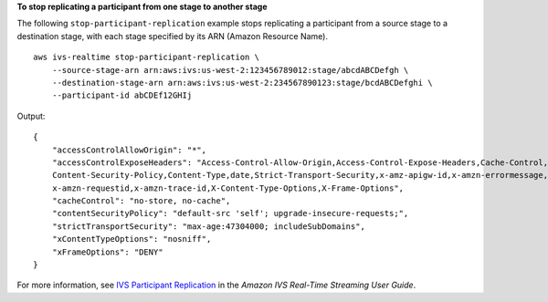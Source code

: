 **To stop replicating a participant from one stage to another stage**

The following ``stop-participant-replication`` example stops replicating a participant from a source stage to a destination stage, with each stage specified by its ARN (Amazon Resource Name). ::

    aws ivs-realtime stop-participant-replication \
        --source-stage-arn arn:aws:ivs:us-west-2:123456789012:stage/abcdABCDefgh \
        --destination-stage-arn arn:aws:ivs:us-west-2:234567890123:stage/bcdABCDefghi \
        --participant-id abCDEf12GHIj

Output::

    {
        "accessControlAllowOrigin": "*",
        "accessControlExposeHeaders": "Access-Control-Allow-Origin,Access-Control-Expose-Headers,Cache-Control,Content-Length, \
        Content-Security-Policy,Content-Type,date,Strict-Transport-Security,x-amz-apigw-id,x-amzn-errormessage,x-amzn-errortype, \
        x-amzn-requestid,x-amzn-trace-id,X-Content-Type-Options,X-Frame-Options",
        "cacheControl": "no-store, no-cache",
        "contentSecurityPolicy": "default-src 'self'; upgrade-insecure-requests;",
        "strictTransportSecurity": "max-age:47304000; includeSubDomains",
        "xContentTypeOptions": "nosniff",
        "xFrameOptions": "DENY"
    }

For more information, see `IVS Participant Replication <https://docs.aws.amazon.com/ivs/latest/RealTimeUserGuide/rt-participant-replication.html>`__ in the *Amazon IVS Real-Time Streaming User Guide*.